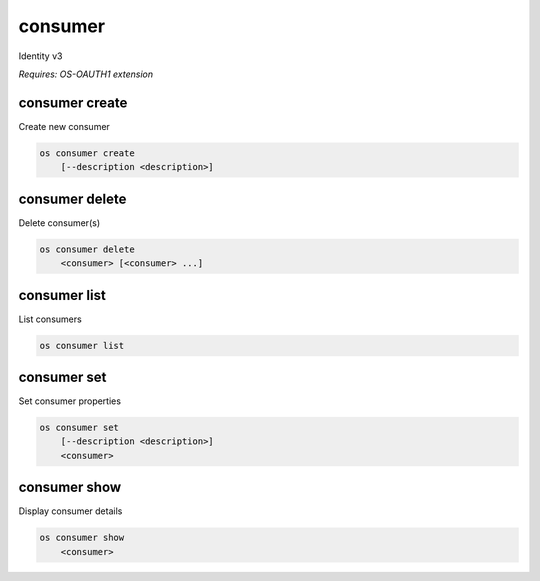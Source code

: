 ========
consumer
========

Identity v3

`Requires: OS-OAUTH1 extension`

consumer create
---------------

Create new consumer

.. program:: consumer create
.. code:: bash

    os consumer create
        [--description <description>]

.. option:: --description <description>

    New consumer description

consumer delete
---------------

Delete consumer(s)

.. program:: consumer delete
.. code:: bash

    os consumer delete
        <consumer> [<consumer> ...]

.. describe:: <consumer>

    Consumer(s) to delete

consumer list
-------------

List consumers

.. program:: consumer list
.. code:: bash

    os consumer list

consumer set
------------

Set consumer properties

.. program:: consumer set
.. code:: bash

    os consumer set
        [--description <description>]
        <consumer>

.. option:: --description <description>

    New consumer description

.. describe:: <consumer>

    Consumer to modify

consumer show
-------------

Display consumer details

.. program:: consumer show
.. code:: bash

    os consumer show
        <consumer>

.. _consumer_show-consumer:
.. describe:: <consumer>

    Consumer to display
